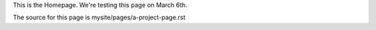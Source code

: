 .. title: The Project Page template
.. slug: the-project-page
.. date: 2025-02-23 19:05:37 UTC
.. tags: 
.. category: 
.. link: 
.. description: Home page for the template.
.. type: text

This is the Homepage. We're testing this page on March 6th.

The source for this page is mysite/pages/a-project-page.rst
